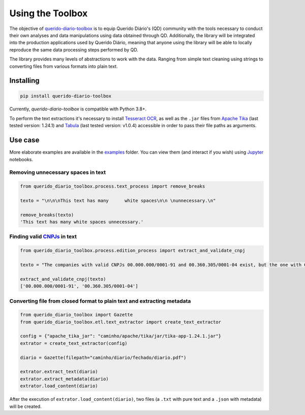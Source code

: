 Using the Toolbox
========================

|python_version_img|
|pypi_img|

The objective of `querido-diario-toolbox`_ is to equip Querido Diário's (QD) 
community with the tools necessary to conduct their own analyses and data 
manipulations using data obtained through QD. Additionally, the library 
will be integrated into the production applications used by Querido Diário, 
meaning that anyone using the library will be able to locally reproduce the 
same data processing steps performed by QD.

The library provides many levels of abstractions to work with the data. 
Ranging from simple text cleaning using strings to converting files from 
various formats into plain text.

Installing
----------

.. code-block:: python

    pip install querido-diario-toolbox

Currently, `querido-diario-toolbox` is compatible with Python 3.8+.

To perform the text extractions it's necessary to install `Tesseract OCR`_, as 
well as the ``.jar`` files from `Apache Tika`_ (last tested version: 1.24.1) and 
`Tabula`_ (last tested version: v1.0.4) accessible in order to pass their file 
paths as arguments.

Use case
---------------

More elaborate examples are available in the `examples`_ folder. You can view 
them (and interact if you wish) using `Jupyter`_ notebooks.

Removing unnecessary spaces in text
............................................

.. code-block:: python

    from querido_diario_toolbox.process.text_process import remove_breaks

    texto = "\n\n\nThis text has many      white spaces\n\n \nunnecessary.\n"

    remove_breaks(texto)
    'This text has many white spaces unnecessary.'

Finding valid `CNPJs`_ in text
.....................................

.. code-block:: python

    from querido_diario_toolbox.process.edition_process import extract_and_validate_cnpj
    
    texto = "The companies with valid CNPJs 00.000.000/0001-91 and 00.360.305/0001-04 exist, but the one with CNPJ 12.123.123/1234.12 does not exist..."
    
    extract_and_validate_cnpj(texto)
    ['00.000.000/0001-91', '00.360.305/0001-04']

Converting file from closed format to plain text and extracting metadata
............................................................................

.. code-block:: python

    from querido_diario_toolbox import Gazette
    from querido_diario_toolbox.etl.text_extractor import create_text_extractor

    config = {"apache_tika_jar": "caminho/apache/tika/jar/tika-app-1.24.1.jar"}
    extrator = create_text_extractor(config)

    diario = Gazette(filepath="caminho/diario/fechado/diario.pdf")

    extrator.extract_text(diario)
    extrator.extract_metadata(diario)
    extrator.load_content(diario)

After the execution of ``extrator.load_content(diario)``, two files (a ``.txt`` 
with pure text and a ``.json`` with metadata) will be created.

.. |python_version_img| image:: https://img.shields.io/pypi/pyversions/querido-diario-toolbox
                        :target: https://pypi.org/project/querido-diario-toolbox/
.. |pypi_img| image:: https://img.shields.io/pypi/v/querido-diario-toolbox
              :target: https://pypi.org/project/querido-diario-toolbox/
.. _querido-diario-toolbox: https://pypi.org/project/querido-diario-toolbox/
.. _Tesseract OCR: https://tesseract-ocr.github.io/tessdoc/
.. _Apache Tika: https://tika.apache.org/download.html
.. _examples: https://github.com/okfn-brasil/querido-diario-toolbox/tree/main/examples
.. _Tabula: https://github.com/tabulapdf/tabula-java/releases
.. _Jupyter: https://jupyter.org/
.. _CNPJs: https://en.wikipedia.org/wiki/CNPJ
